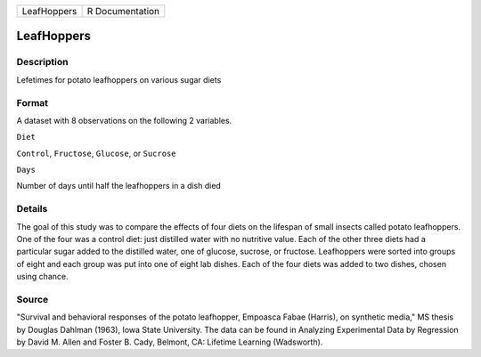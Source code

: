+---------------+-------------------+
| LeafHoppers   | R Documentation   |
+---------------+-------------------+

LeafHoppers
-----------

Description
~~~~~~~~~~~

Lefetimes for potato leafhoppers on various sugar diets

Format
~~~~~~

A dataset with 8 observations on the following 2 variables.

``Diet``

``Control``, ``Fructose``, ``Glucose``, or ``Sucrose``

``Days``

Number of days until half the leafhoppers in a dish died

Details
~~~~~~~

The goal of this study was to compare the effects of four diets on the
lifespan of small insects called potato leafhoppers. One of the four was
a control diet: just distilled water with no nutritive value. Each of
the other three diets had a particular sugar added to the distilled
water, one of glucose, sucrose, or fructose. Leafhoppers were sorted
into groups of eight and each group was put into one of eight lab
dishes. Each of the four diets was added to two dishes, chosen using
chance.

Source
~~~~~~

"Survival and behavioral responses of the potato leafhopper, Empoasca
Fabae (Harris), on synthetic media," MS thesis by Douglas Dahlman
(1963), Iowa State University. The data can be found in Analyzing
Experimental Data by Regression by David M. Allen and Foster B. Cady,
Belmont, CA: Lifetime Learning (Wadsworth).

